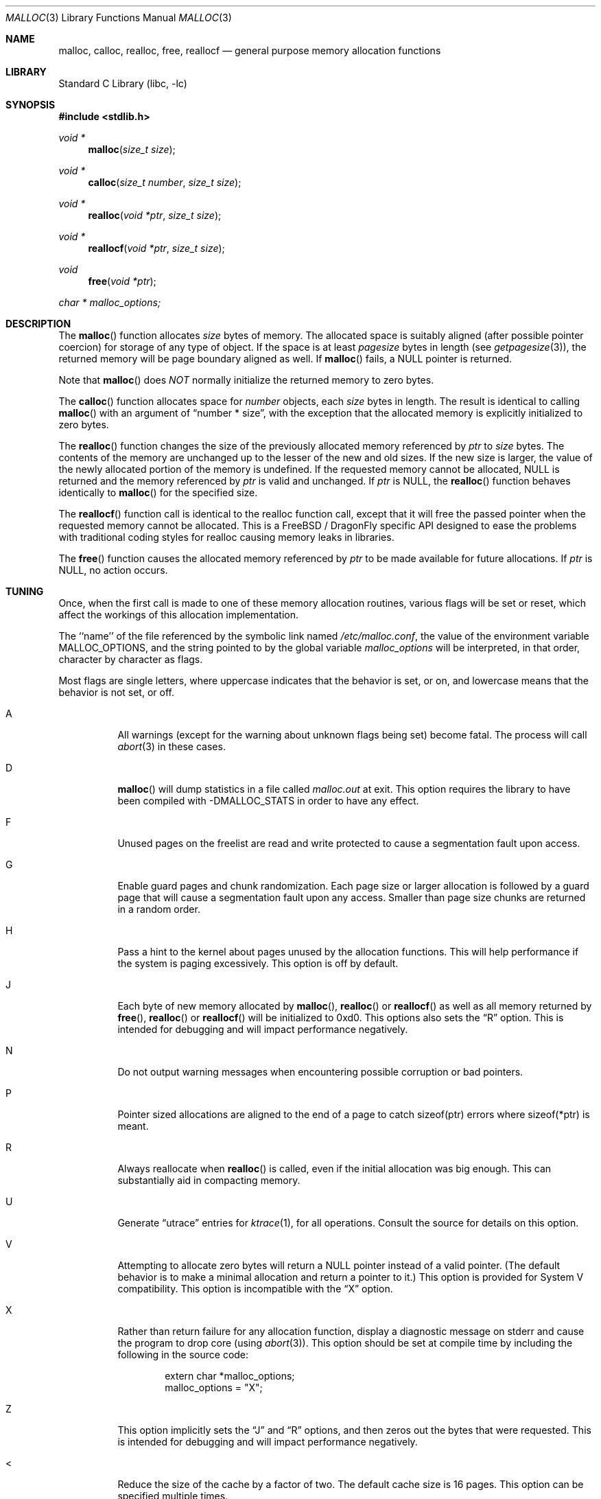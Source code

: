 .\" Copyright (c) 1980, 1991, 1993
.\"	The Regents of the University of California.  All rights reserved.
.\"
.\" This code is derived from software contributed to Berkeley by
.\" the American National Standards Committee X3, on Information
.\" Processing Systems.
.\"
.\" Redistribution and use in source and binary forms, with or without
.\" modification, are permitted provided that the following conditions
.\" are met:
.\" 1. Redistributions of source code must retain the above copyright
.\"    notice, this list of conditions and the following disclaimer.
.\" 2. Redistributions in binary form must reproduce the above copyright
.\"    notice, this list of conditions and the following disclaimer in the
.\"    documentation and/or other materials provided with the distribution.
.\" 3. All advertising materials mentioning features or use of this software
.\"    must display the following acknowledgement:
.\"	This product includes software developed by the University of
.\"	California, Berkeley and its contributors.
.\" 4. Neither the name of the University nor the names of its contributors
.\"    may be used to endorse or promote products derived from this software
.\"    without specific prior written permission.
.\"
.\" THIS SOFTWARE IS PROVIDED BY THE REGENTS AND CONTRIBUTORS ``AS IS'' AND
.\" ANY EXPRESS OR IMPLIED WARRANTIES, INCLUDING, BUT NOT LIMITED TO, THE
.\" IMPLIED WARRANTIES OF MERCHANTABILITY AND FITNESS FOR A PARTICULAR PURPOSE
.\" ARE DISCLAIMED.  IN NO EVENT SHALL THE REGENTS OR CONTRIBUTORS BE LIABLE
.\" FOR ANY DIRECT, INDIRECT, INCIDENTAL, SPECIAL, EXEMPLARY, OR CONSEQUENTIAL
.\" DAMAGES (INCLUDING, BUT NOT LIMITED TO, PROCUREMENT OF SUBSTITUTE GOODS
.\" OR SERVICES; LOSS OF USE, DATA, OR PROFITS; OR BUSINESS INTERRUPTION)
.\" HOWEVER CAUSED AND ON ANY THEORY OF LIABILITY, WHETHER IN CONTRACT, STRICT
.\" LIABILITY, OR TORT (INCLUDING NEGLIGENCE OR OTHERWISE) ARISING IN ANY WAY
.\" OUT OF THE USE OF THIS SOFTWARE, EVEN IF ADVISED OF THE POSSIBILITY OF
.\" SUCH DAMAGE.
.\"
.\"     @(#)malloc.3	8.1 (Berkeley) 6/4/93
.\" $FreeBSD: src/lib/libc/stdlib/malloc.3,v 1.25.2.16 2003/01/06 17:10:45 trhodes Exp $
.\" $DragonFly: src/lib/libc/stdlib/malloc.3,v 1.8 2008/05/02 02:05:04 swildner Exp $
.\"
.Dd August 27, 1996
.Dt MALLOC 3
.Os
.Sh NAME
.Nm malloc ,
.Nm calloc ,
.Nm realloc ,
.Nm free ,
.Nm reallocf
.Nd general purpose memory allocation functions
.Sh LIBRARY
.Lb libc
.Sh SYNOPSIS
.In stdlib.h
.Ft void *
.Fn malloc "size_t size"
.Ft void *
.Fn calloc "size_t number" "size_t size"
.Ft void *
.Fn realloc "void *ptr" "size_t size"
.Ft void *
.Fn reallocf "void *ptr" "size_t size"
.Ft void
.Fn free "void *ptr"
.Ft char *
.Va malloc_options;
.Sh DESCRIPTION
The
.Fn malloc
function allocates
.Fa size
bytes of memory.
The allocated space is suitably aligned (after possible pointer coercion)
for storage of any type of object.
If the space is at least
.Em pagesize
bytes in length (see
.Xr getpagesize 3 ) ,
the returned memory will be page boundary aligned as well.
If
.Fn malloc
fails, a
.Dv NULL
pointer is returned.
.Pp
Note that
.Fn malloc
does
.Em NOT
normally initialize the returned memory to zero bytes.
.Pp
The
.Fn calloc
function allocates space for
.Fa number
objects,
each
.Fa size
bytes in length.
The result is identical to calling
.Fn malloc
with an argument of
.Dq "number * size" ,
with the exception that the allocated memory is explicitly initialized
to zero bytes.
.Pp
The
.Fn realloc
function changes the size of the previously allocated memory referenced by
.Fa ptr
to
.Fa size
bytes.
The contents of the memory are unchanged up to the lesser of the new and
old sizes.
If the new size is larger,
the value of the newly allocated portion of the memory is undefined.
If the requested memory cannot be allocated,
.Dv NULL
is returned and
the memory referenced by
.Fa ptr
is valid and unchanged.
If
.Fa ptr
is
.Dv NULL ,
the
.Fn realloc
function behaves identically to
.Fn malloc
for the specified size.
.Pp
The
.Fn reallocf
function call is identical to the realloc function call, except that it
will free the passed pointer when the requested memory cannot be allocated.
This is a
.Fx
/
.Dx
specific API designed to ease the problems with traditional coding styles
for realloc causing memory leaks in libraries.
.Pp
The
.Fn free
function causes the allocated memory referenced by
.Fa ptr
to be made available for future allocations.
If
.Fa ptr
is
.Dv NULL ,
no action occurs.
.Sh TUNING
Once, when the first call is made to one of these memory allocation
routines, various flags will be set or reset, which affect the
workings of this allocation implementation.
.Pp
The ``name'' of the file referenced by the symbolic link named
.Pa /etc/malloc.conf ,
the value of the environment variable
.Ev MALLOC_OPTIONS ,
and the string pointed to by the global variable
.Va malloc_options
will be interpreted, in that order, character by character as flags.
.Pp
Most flags are single letters,
where uppercase indicates that the behavior is set, or on,
and lowercase means that the behavior is not set, or off.
.Bl -tag -width indent
.It A
All warnings (except for the warning about unknown
flags being set) become fatal.
The process will call
.Xr abort 3
in these cases.
.It D
.Fn malloc
will dump statistics in a file called
.Pa malloc.out
at exit.
This option requires the library to have been compiled with -DMALLOC_STATS in
order to have any effect.
.It F
Unused pages on the freelist are read and write protected to
cause a segmentation fault upon access.
.It G
Enable guard pages and chunk randomization.
Each page size or larger allocation is followed by a guard page that will
cause a segmentation fault upon any access.
Smaller than page size chunks are returned in a random order.
.It H
Pass a hint to the kernel about pages unused by the allocation functions.
This will help performance if the system is paging excessively.  This
option is off by default.
.It J
Each byte of new memory allocated by
.Fn malloc ,
.Fn realloc
or
.Fn reallocf
as well as all memory returned by
.Fn free ,
.Fn realloc
or
.Fn reallocf
will be initialized to 0xd0.
This options also sets the
.Dq R
option.
This is intended for debugging and will impact performance negatively.
.It N
Do not output warning messages when encountering possible corruption
or bad pointers.
.It P
Pointer sized allocations are aligned to the end of a page to catch
sizeof(ptr) errors where sizeof(*ptr) is meant.
.It R
Always reallocate when
.Fn realloc
is called, even if the initial allocation was big enough.
This can substantially aid in compacting memory.
.It U
Generate
.Dq utrace
entries for
.Xr ktrace 1 ,
for all operations.
Consult the source for details on this option.
.It V
Attempting to allocate zero bytes will return a
.Dv NULL
pointer instead of
a valid pointer.
(The default behavior is to make a minimal allocation and return a
pointer to it.)
This option is provided for System V compatibility.
This option is incompatible with the
.Dq X
option.
.It X
Rather than return failure for any allocation function,
display a diagnostic message on stderr and cause the program to drop
core (using
.Xr abort 3 ) .
This option should be set at compile time by including the following in
the source code:
.Bd -literal -offset indent
extern char *malloc_options;
malloc_options = "X";
.Ed
.It Z
This option implicitly sets the
.Dq J
and
.Dq R
options, and then zeros out the bytes that were requested.
This is intended for debugging and will impact performance negatively.
.It <
Reduce the size of the cache by a factor of two.
The default cache size is 16 pages.
This option can be specified multiple times.
.It >
Double the size of the cache by a factor of two.
The default cache size is 16 pages.
This option can be specified multiple times.
.El
.Pp
The
.Dq J
and
.Dq Z
options are intended for testing and debugging.
An application which changes its behavior when these options are used
is flawed.
.Sh RETURN VALUES
The
.Fn malloc
and
.Fn calloc
functions return a pointer to the allocated memory if successful; otherwise
a
.Dv NULL
pointer is returned and
.Va errno
is set to
.Er ENOMEM .
.Pp
The
.Fn realloc
and
.Fn reallocf
functions return a pointer, possibly identical to
.Fa ptr ,
to the allocated memory
if successful; otherwise a
.Dv NULL
pointer is returned, and
.Va errno
is set to
.Er ENOMEM
if the error was the result of an allocation failure.
The
.Fn realloc
function always leaves the original buffer intact
when an error occurs, whereas
.Fn reallocf
deallocates it in this case.
.Pp
The
.Fn free
function returns no value.
.Sh ENVIRONMENT
The following environment variables affect the execution of the allocation
functions:
.Bl -tag -width ".Ev MALLOC_OPTIONS"
.It Ev MALLOC_OPTIONS
If the environment variable
.Ev MALLOC_OPTIONS
is set, the characters it contains will be interpreted as flags to the
allocation functions.
.El
.Sh EXAMPLES
To set a systemwide reduction of cache size, and to dump core whenever
a problem occurs:
.Bd -literal -offset indent
ln -s 'A<' /etc/malloc.conf
.Ed
.Pp
To specify in the source that a program does no return value checking
on calls to these functions:
.Bd -literal -offset indent
extern char *malloc_options;
malloc_options = "X";
.Ed
.Sh DEBUGGING MALLOC PROBLEMS
The major difference between this implementation and other allocation
implementations is that the free pages are not accessed unless allocated,
and are aggressively returned to the kernel for reuse.
.Bd -ragged -offset indent
Most allocation implementations will store a data structure containing a
linked list in the free chunks of memory,
used to tie all the free memory together.
That can be suboptimal,
as every time the free-list is traversed,
the otherwise unused, and likely paged out,
pages are faulted into primary memory.
On systems which are paging,
this can result in a factor of five increase in the number of page-faults
done by a process.
.Ed
.Pp
A side effect of this architecture is that many minor transgressions on
the interface which would traditionally not be detected are in fact
detected.  As a result, programs that have been running happily for
years may suddenly start to complain loudly, when linked with this
allocation implementation.
.Pp
The first and most important thing to do is to set the
.Dq A
option.
This option forces a coredump (if possible) at the first sign of trouble,
rather than the normal policy of trying to continue if at all possible.
.Pp
It is probably also a good idea to recompile the program with suitable
options and symbols for debugger support.
.Pp
If the program starts to give unusual results, coredump or generally behave
differently without emitting any of the messages listed in the next
section, it is likely because it depends on the storage being filled with
zero bytes.  Try running it with
.Dq Z
option set;
if that improves the situation, this diagnosis has been confirmed.
If the program still misbehaves,
the likely problem is accessing memory outside the allocated area,
more likely after than before the allocated area.
.Pp
Alternatively, if the symptoms are not easy to reproduce, setting the
.Dq J
option may help provoke the problem.
.Pp
In truly difficult cases, the
.Dq U
option, if supported by the kernel, can provide a detailed trace of
all calls made to these functions.
.Pp
Unfortunately this implementation does not provide much detail about
the problems it detects, the performance impact for storing such information
would be prohibitive.
There are a number of allocation implementations available on the 'Net
which focus on detecting and pinpointing problems by trading performance
for extra sanity checks and detailed diagnostics.
.Sh DIAGNOSTIC MESSAGES
If
.Fn malloc ,
.Fn calloc ,
.Fn realloc
or
.Fn free
detect an error or warning condition,
a message will be printed to file descriptor STDERR_FILENO.
Errors will result in the process dumping core.
If the
.Dq A
option is set, all warnings are treated as errors.
.Pp
The following is a brief description of possible error messages and
their meanings:
.Bl -diag
.It "(ES): mumble mumble mumble"
The allocation functions were compiled with
.Dq EXTRA_SANITY
defined, and an error was found during the additional error checking.
Consult the source code for further information.
.It "mmap(2) failed, check limits"
This most likely means that the system is dangerously overloaded or that
the process' limits are incorrectly specified.
.It "freelist is destroyed"
The internal free-list has been corrupted.
.It "out of memory"
The
.Dq X
option was specified and an allocation of memory failed.
.El
.Pp
The following is a brief description of possible warning messages and
their meanings:
.Bl -diag
.It "chunk/page is already free"
The process attempted to
.Fn free
memory which had already been freed.
.It "junk pointer, ..."
A pointer specified to one of the allocation functions points outside the
bounds of the memory of which they are aware.
.It "malloc() has never been called"
No memory has been allocated,
yet something is being freed or
realloc'ed.
.It "modified (chunk-/page-) pointer"
The pointer passed to
.Fn free
or
.Fn realloc
has been modified.
.It "pointer to wrong page"
The pointer that
.Fn free ,
.Fn realloc ,
or
.Fn reallocf
is trying to free does not reference a possible page.
.It "recursive call"
A process has attempted to call an allocation function recursively.
This is not permitted.  In particular, signal handlers should not
attempt to allocate memory.
.It "unknown char in MALLOC_OPTIONS"
An unknown option was specified.
Even with the
.Dq A
option set, this warning is still only a warning.
.El
.Sh SEE ALSO
.Xr brk 2 ,
.Xr mmap 2 ,
.Xr alloca 3 ,
.Xr getpagesize 3 ,
.Xr memory 3
.Pa /usr/share/doc/papers/malloc.ascii.gz
.Sh STANDARDS
The
.Fn malloc ,
.Fn calloc ,
.Fn realloc
and
.Fn free
functions conform to
.St -isoC .
.Sh HISTORY
The present allocation implementation started out as a filesystem for a
drum attached to a 20bit binary challenged computer which was built
with discrete germanium transistors.  It has since graduated to
handle primary storage rather than secondary.
It first appeared in its new shape and ability in
.Fx 2.2 .
.Pp
The
.Fn reallocf
function first appeared in
.Fx 3.0 .
.Sh AUTHORS
.An Poul-Henning Kamp Aq phk@FreeBSD.org
.Sh BUGS
The messages printed in case of problems provide no detail about the
actual values.
.Pp
It can be argued that returning a
.Dv NULL
pointer when asked to
allocate zero bytes is a silly response to a silly question.
